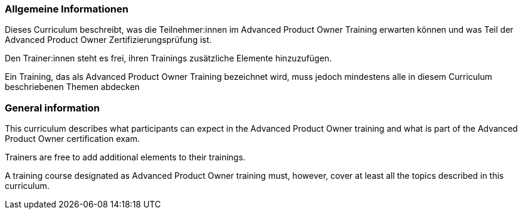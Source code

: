 // tag::DE[]
=== Allgemeine Informationen
Dieses Curriculum beschreibt, was die Teilnehmer:innen im Advanced Product Owner Training erwarten können und was Teil der Advanced Product Owner Zertifizierungsprüfung ist.

Den Trainer:innen steht es frei, ihren Trainings zusätzliche Elemente hinzuzufügen.

Ein Training, das als Advanced Product Owner Training bezeichnet wird, muss jedoch mindestens alle in diesem Curriculum beschriebenen Themen abdecken
// end::DE[]

// tag::EN[]
=== General information

This curriculum describes what participants can expect in the Advanced Product Owner training and what is part of the Advanced Product Owner certification exam.

Trainers are free to add additional elements to their trainings.

A training course designated as Advanced Product Owner training must, however, cover at least all the topics described in this curriculum.

// end::EN[]
